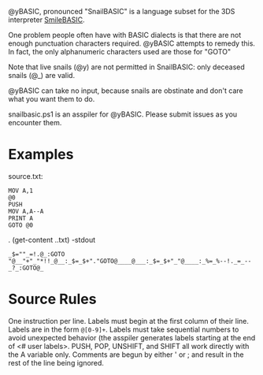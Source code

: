@yBASIC, pronounced "SnailBASIC" is a language subset for the 3DS interpreter [[http://smilebasic.com/en/][SmileBASIC]].

One problem people often have with BASIC dialects is that there are not enough punctuation characters required.
@yBASIC attempts to remedy this.  In fact, the only alphanumeric characters used are those for "GOTO"

Note that live snails (@y) are not permitted in SnailBASIC: only deceased snails (@_) are valid.

@yBASIC can take no input, because snails are obstinate and don't care what you want them to do.

snailbasic.ps1 is an asspiler for @yBASIC.  Please submit issues as you encounter them.

* Examples
source.txt:
#+BEGIN_SRC
MOV A,1
@0
PUSH
MOV A,A--A
PRINT A
GOTO @0
#+END_SRC
.\snailbasic (get-content .\source.txt) -stdout
#+BEGIN_SRC
_$=""_=!.@_:GOTO "@__"+"_"*!!_@__:_$=_$+"."GOTO@____@___:_$=_$+"_"@____:_%=_%--!._=_--_?_:GOTO@_
#+END_SRC

* Source Rules
One instruction per line.
Labels must begin at the first column of their line.
Labels are in the form ~@[0-9]+~.
Labels must take sequential numbers to avoid unexpected behavior (the asspiler generates labels starting at the end of <# user labels>.
PUSH, POP, UNSHIFT, and SHIFT all work directly with the A variable only.
Comments are begun by either ' or ; and result in the rest of the line being ignored.

